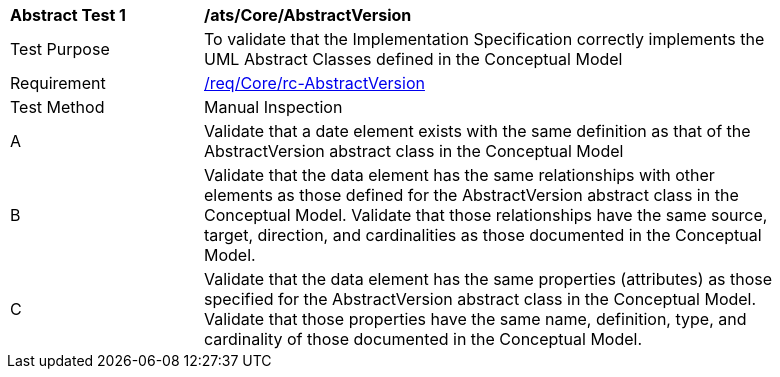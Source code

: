 [[ats_Core_AbstractVersion]]
[width="90%",cols="2,6a"]
|===
^|*Abstract Test {counter:ats-id}* |*/ats/Core/AbstractVersion* 
^|Test Purpose |To validate that the Implementation Specification correctly implements the UML Abstract Classes defined in the Conceptual Model
^|Requirement |<<req_Core_AbstractVersion,/req/Core/rc-AbstractVersion>>
^|Test Method |Manual Inspection
^|A |Validate that a date element exists with the same definition as that of the AbstractVersion abstract class in the Conceptual Model 
^|B |Validate that the data element has the same relationships with other elements as those defined for the AbstractVersion abstract class in the Conceptual Model. Validate that those relationships have the same source, target, direction, and cardinalities as those documented in the Conceptual Model.
^|C |Validate that the data element has the same properties (attributes) as those specified for the AbstractVersion abstract class in the Conceptual Model. Validate that those properties have the same name, definition, type, and cardinality of those documented in the Conceptual Model.
|===
